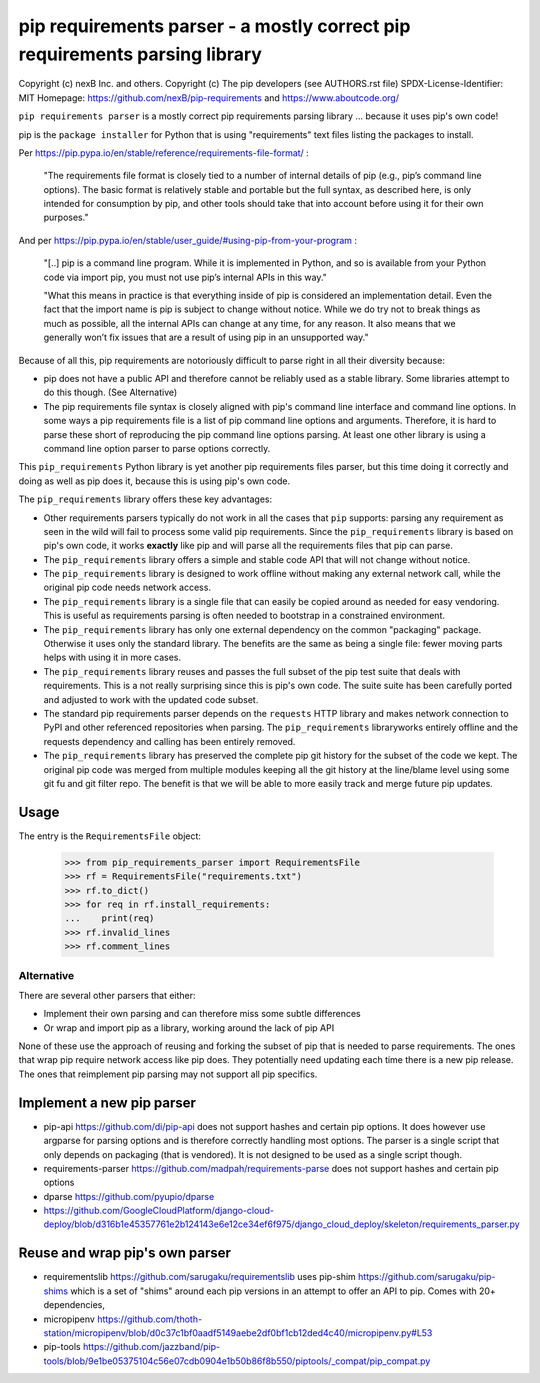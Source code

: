 pip requirements parser - a mostly correct pip requirements parsing library
================================================================================

Copyright (c) nexB Inc. and others.
Copyright (c) The pip developers (see AUTHORS.rst file)
SPDX-License-Identifier: MIT
Homepage: https://github.com/nexB/pip-requirements and https://www.aboutcode.org/


``pip requirements parser`` is a mostly correct pip requirements parsing
library ... because it uses pip's own code!

pip is the ``package installer`` for Python that is using "requirements" text
files listing the packages to install.


Per https://pip.pypa.io/en/stable/reference/requirements-file-format/ :

    "The requirements file format is closely tied to a number of internal
    details of pip (e.g., pip’s command line options). The basic format is
    relatively stable and portable but the full syntax, as described here,
    is only intended for consumption by pip, and other tools should take
    that into account before using it for their own purposes."

And per https://pip.pypa.io/en/stable/user_guide/#using-pip-from-your-program :

    "[..] pip is a command line program. While it is implemented in Python, and
    so is available from your Python code via import pip, you must not use pip’s
    internal APIs in this way."
    
    "What this means in practice is that everything inside of pip is considered
    an implementation detail. Even the fact that the import name is pip is
    subject to change without notice. While we do try not to break things as
    much as possible, all the internal APIs can change at any time, for any
    reason. It also means that we generally won’t fix issues that are a result
    of using pip in an unsupported way."


Because of all this, pip requirements are notoriously difficult to parse right
in all their diversity because:

- pip does not have a public API and therefore cannot be reliably used as a
  stable library. Some libraries attempt to do this though. (See Alternative)

- The pip requirements file syntax is closely aligned with pip's command line
  interface and command line options. In some ways a pip requirements file is a
  list of pip command line options and arguments. Therefore, it is hard to parse
  these short of reproducing the pip command line options parsing. At least one
  other library is using a command line option parser to parse options correctly.


This ``pip_requirements`` Python library is yet another pip requirements files
parser, but this time doing it correctly and doing as well as pip does it,
because this is using pip's own code.


The ``pip_requirements`` library offers these key advantages:

- Other requirements parsers typically do not work in all the cases that ``pip``
  supports: parsing any requirement as seen in the wild will fail to process
  some valid pip requirements. Since the ``pip_requirements`` library is based
  on pip's own code, it works **exactly** like pip and will parse all the
  requirements files that pip can parse.

- The ``pip_requirements`` library offers a simple and stable code API that will
  not change without notice.

- The ``pip_requirements`` library is designed to work offline without making
  any external network call, while the original pip code needs network access.

- The ``pip_requirements`` library is a single file that can easily be copied
  around as needed for easy vendoring. This is useful as requirements parsing
  is often needed to bootstrap in a constrained environment.

- The ``pip_requirements`` library has only one external dependency on the
  common "packaging" package. Otherwise it uses only the standard library. The
  benefits are the same as being a single file: fewer moving parts helps with
  using it in more cases.

- The ``pip_requirements`` library reuses and passes the full subset of the pip
  test suite that deals with requirements. This is a not really surprising since
  this is pip's own code. The suite suite has been carefully ported and adjusted
  to work with the updated code subset.

- The standard pip requirements parser depends on the ``requests`` HTTP library
  and makes network connection to PyPI and other referenced repositories when
  parsing. The ``pip_requirements`` libraryworks entirely offline and the
  requests dependency and calling has been entirely removed.

- The ``pip_requirements`` library has preserved the complete pip git history
  for the subset of the code we kept. The original pip code was merged from
  multiple modules keeping all the git history at the line/blame level using
  some git fu and git filter repo. The benefit is that we will be able to more
  easily track and merge future pip updates.

Usage
~~~~~~~~~~

The entry is the ``RequirementsFile`` object:

    >>> from pip_requirements_parser import RequirementsFile
    >>> rf = RequirementsFile("requirements.txt")
    >>> rf.to_dict()
    >>> for req in rf.install_requirements:
    ...    print(req)
    >>> rf.invalid_lines
    >>> rf.comment_lines


Alternative
------------------

There are several other parsers that either:

- Implement their own parsing and can therefore miss some subtle differences
- Or wrap and import pip as a library, working around the lack of pip API

None of these use the approach of reusing and forking the subset of pip that is
needed to parse requirements.  The ones that wrap pip require network access
like pip does. They potentially need updating each time there is a new pip
release. The ones that reimplement pip parsing may not support all pip
specifics.


Implement a new pip parser
~~~~~~~~~~~~~~~~~~~~~~~~~~~~~

- pip-api https://github.com/di/pip-api does not support hashes and certain pip options.
  It does however use argparse for parsing options and is therefore correctly
  handling most options. The parser is a single script that only depends on
  packaging (that is vendored). It is not designed to be used as a single script
  though.

- requirements-parser https://github.com/madpah/requirements-parse does not
  support hashes and certain pip options

- dparse https://github.com/pyupio/dparse

- https://github.com/GoogleCloudPlatform/django-cloud-deploy/blob/d316b1e45357761e2b124143e6e12ce34ef6f975/django_cloud_deploy/skeleton/requirements_parser.py


Reuse and wrap pip's own parser
~~~~~~~~~~~~~~~~~~~~~~~~~~~~~~~~~

- requirementslib https://github.com/sarugaku/requirementslib uses pip-shim
  https://github.com/sarugaku/pip-shims which is a set of "shims" around each
  pip versions in an attempt to offer an API to pip. Comes with 20+ dependencies,

- micropipenv https://github.com/thoth-station/micropipenv/blob/d0c37c1bf0aadf5149aebe2df0bf1cb12ded4c40/micropipenv.py#L53

- pip-tools https://github.com/jazzband/pip-tools/blob/9e1be05375104c56e07cdb0904e1b50b86f8b550/piptools/_compat/pip_compat.py
